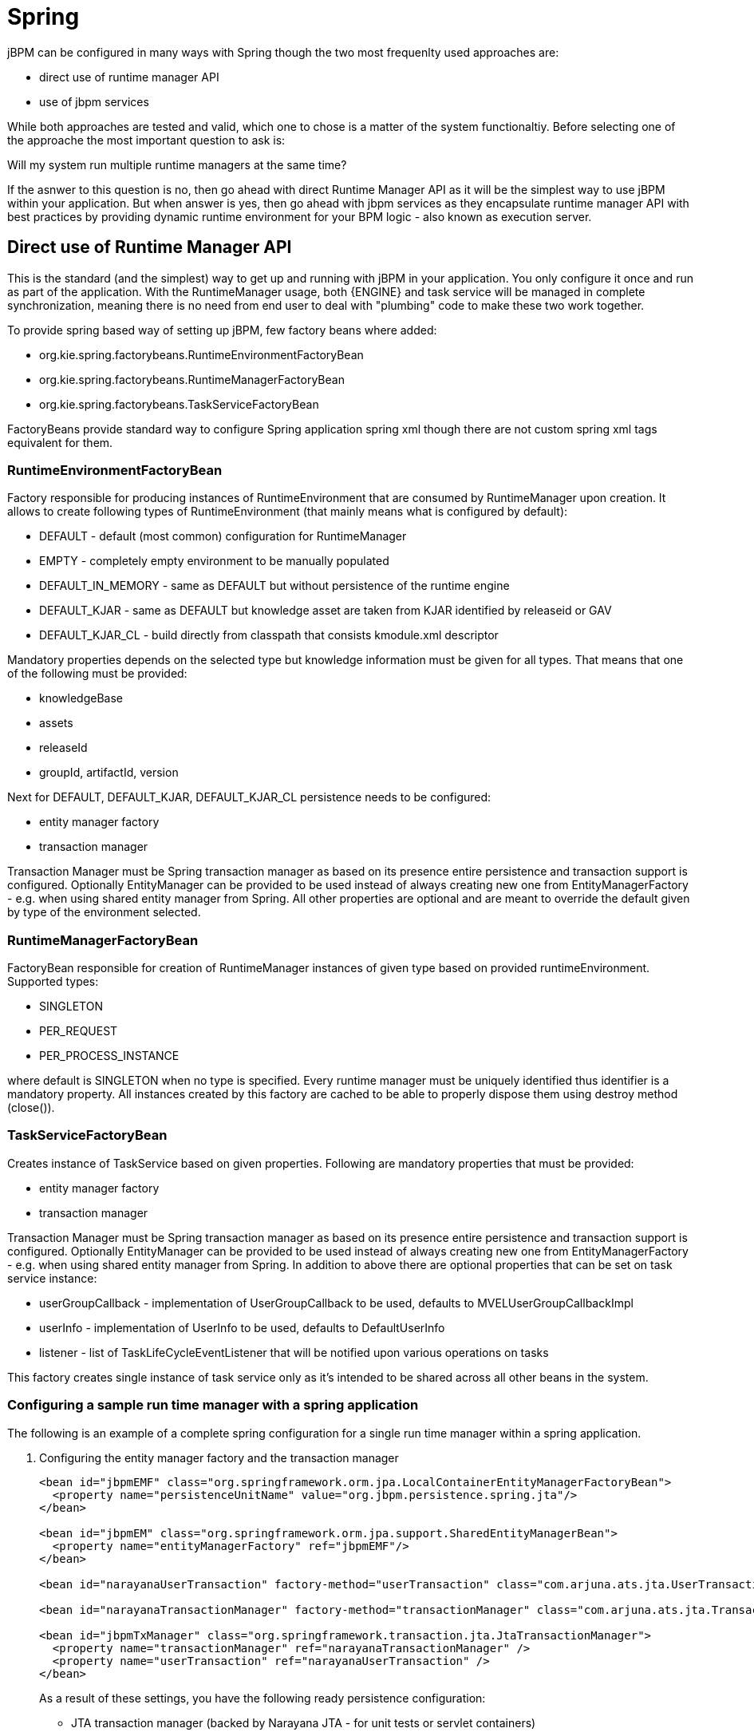 
= Spring

jBPM can be configured in many ways with Spring though the two most frequenlty used approaches are:



* direct use of runtime manager API
* use of jbpm services 

While both approaches are tested and valid, which one to chose is a matter of the system functionaltiy.
Before selecting one of the approache the most important question to ask is: 

Will my system run multiple runtime managers at the same time?

If the asnwer to this question is no, then go ahead with direct Runtime Manager API as it will be the simplest way to use jBPM within your application.
But when answer is yes, then go ahead with jbpm services as they encapsulate runtime manager API with best practices by providing dynamic runtime environment for your BPM logic - also known as execution server. 

== Direct use of Runtime Manager API

This is the standard (and the simplest) way to get up and running with jBPM in your application.
You only configure it once and run as part of the application.
With the RuntimeManager usage, both {ENGINE} and task service will be managed in complete synchronization, meaning there is no need from end user to deal with "plumbing" code to make these two work together. 

To provide spring based way of setting up jBPM, few factory beans where added:



* org.kie.spring.factorybeans.RuntimeEnvironmentFactoryBean
* org.kie.spring.factorybeans.RuntimeManagerFactoryBean
* org.kie.spring.factorybeans.TaskServiceFactoryBean 

FactoryBeans provide standard way to configure Spring application spring xml though there are not custom spring xml tags equivalent for them.

=== RuntimeEnvironmentFactoryBean

Factory responsible for producing instances of RuntimeEnvironment that are consumed by RuntimeManager upon creation.
It allows to create following types of RuntimeEnvironment (that mainly means what is configured by default):

* DEFAULT - default (most common) configuration for RuntimeManager
* EMPTY - completely empty environment to be manually populated
* DEFAULT_IN_MEMORY - same as DEFAULT but without persistence of the runtime engine
* DEFAULT_KJAR - same as DEFAULT but knowledge asset are taken from KJAR identified by releaseid or GAV
* DEFAULT_KJAR_CL - build directly from classpath that consists kmodule.xml descriptor

Mandatory properties depends on the selected type but knowledge information must be given for all types.
That means that one of the following must be provided:

* knowledgeBase
* assets
* releaseId
* groupId, artifactId, version

Next for DEFAULT, DEFAULT_KJAR, DEFAULT_KJAR_CL persistence needs to be configured:

* entity manager factory
* transaction manager

Transaction Manager must be Spring transaction manager as based on its presence entire persistence and transaction support is configured.
Optionally EntityManager can be provided to be used instead of always creating new one from EntityManagerFactory - e.g.
when using shared entity manager from Spring.
All other properties are optional and are meant to override the default given by type of the environment selected.

=== RuntimeManagerFactoryBean

FactoryBean responsible for creation of RuntimeManager instances of given type based on provided runtimeEnvironment.
Supported types:

* SINGLETON
* PER_REQUEST
* PER_PROCESS_INSTANCE

where default is SINGLETON when no type is specified.
Every runtime manager must be uniquely identified thus identifier is a mandatory property.
All instances created by this factory are cached to be able to properly dispose them using destroy method (close()).

=== TaskServiceFactoryBean

Creates instance of TaskService based on given properties.
Following are mandatory properties that must be provided:

* entity manager factory
* transaction manager

Transaction Manager must be Spring transaction manager as based on its presence entire persistence and transaction support is configured.
Optionally EntityManager can be provided to be used instead of always creating new one from EntityManagerFactory - e.g.
when using shared entity manager from Spring.
In addition to above there are optional properties that can be set on task service instance:

* userGroupCallback - implementation of UserGroupCallback to be used, defaults to MVELUserGroupCallbackImpl
* userInfo - implementation of UserInfo to be used, defaults to DefaultUserInfo
* listener - list of TaskLifeCycleEventListener that will be notified upon various operations on tasks

This factory creates single instance of task service only as it's intended to be shared across all other beans in the system.

=== Configuring a sample run time manager with a spring application

The following is an example of a complete spring configuration for a single run time manager within a spring application.

. Configuring the entity manager factory and the transaction manager
+
[source,xml]
----
<bean id="jbpmEMF" class="org.springframework.orm.jpa.LocalContainerEntityManagerFactoryBean">
  <property name="persistenceUnitName" value="org.jbpm.persistence.spring.jta"/>
</bean>

<bean id="jbpmEM" class="org.springframework.orm.jpa.support.SharedEntityManagerBean">
  <property name="entityManagerFactory" ref="jbpmEMF"/>
</bean>

<bean id="narayanaUserTransaction" factory-method="userTransaction" class="com.arjuna.ats.jta.UserTransaction" />

<bean id="narayanaTransactionManager" factory-method="transactionManager" class="com.arjuna.ats.jta.TransactionManager" />

<bean id="jbpmTxManager" class="org.springframework.transaction.jta.JtaTransactionManager">
  <property name="transactionManager" ref="narayanaTransactionManager" />
  <property name="userTransaction" ref="narayanaUserTransaction" />
</bean>
----
+
As a result of these settings, you have the following ready persistence configuration:

*** JTA transaction manager (backed by Narayana JTA - for unit tests or servlet containers)
*** entity manager factory for persistence unit named org.jbpm.persistence.spring.jta

. Configure resource that we are going to use - business process
+
[source,xml]
----
<bean id="process" factory-method="newClassPathResource" class="org.kie.internal.io.ResourceFactory">
  <constructor-arg>
    <value>jbpm/processes/sample.bpmn</value>
  </constructor-arg>
</bean>
----
+
this configures single process that will be available for execution - sample.bpmn that will be taken from class path.
This is the simplest way to get your processes included when trying out jbpm.

. Configure RuntimeEnvironment with our infrastructure (entity manager, transaction manager, resources)
+
[source,xml]
----
<bean id="runtimeEnvironment" class="org.kie.spring.factorybeans.RuntimeEnvironmentFactoryBean">
  <property name="type" value="DEFAULT"/>
  <property name="entityManagerFactory" ref="jbpmEMF"/>
  <property name="transactionManager" ref="jbpmTxManager"/>
  <property name="assets">
    <map>
      <entry key-ref="process"><util:constant static-field="org.kie.api.io.ResourceType.BPMN2"/></entry>
    </map>
  </property>
</bean>
----
+
that gives us default runtime environment ready to be used to create instance of a RuntimeManager.

. Create RuntimeManager with the environment we just setup
+
[source,xml]
----
<bean id="runtimeManager" class="org.kie.spring.factorybeans.RuntimeManagerFactoryBean" destroy-method="close">
  <property name="identifier" value="spring-rm"/>
  <property name="runtimeEnvironment" ref="runtimeEnvironment"/>
</bean>
----
+
with just four steps you are ready to execute your processes with Spring and jBPM 6, utilizing EntityManagerFactory and JTA transaction manager.
+
Complete Spring configuration files for different strategies can be found
https://github.com/kiegroup/droolsjbpm-integration/blob/master/kie-spring/src/test/resources/jbpm/jta-emf/[here].


This is just one configuration setup that jBPM 6 supports - JTA transaction manager and EntityManagerFactory, others are: 

* JTA and SharedEntityManager 
* Local Persistence Unit and EntityManagerFactory
* Local Persistence Unit and SharedEntityManager

If your application is configured with Local Persistence Unit and is also utilizing AuditService for querying jBPM history related data, then it's necessary to add _org.kie.api.runtime.EnvironmentName.USE_LOCAL_TRANSACTIONS_ enrivonment entry to the RuntimeEnvironment, for example: 

[source,xml]
----
<bean id="runtimeEnvironment" class="org.kie.spring.factorybeans.RuntimeEnvironmentFactoryBean">
...
    <property name="environmentEntries" ref="env" />
  </bean>
  ...

  <util:map id="env" key-type="java.lang.String" value-type="java.lang.Object">
		<entry>
			<key>
				<util:constant
					static-field="org.kie.api.runtime.EnvironmentName.USE_LOCAL_TRANSACTIONS" />
			</key>
			<value>true</value>
		</entry>
	</util:map>
----

For more details about difference configuration options look at the example https://github.com/kiegroup/droolsjbpm-integration/tree/master/kie-spring/src/test/resources/jbpm[configuration files] and https://github.com/kiegroup/droolsjbpm-integration/tree/master/kie-spring/src/test/java/org/kie/spring/jbpm[test cases].

== jBPM services with Spring

In case more dynamic nature is required in your Spring application then more appropriate could be to build up so called execution server based on jbpm services.
jBPM services has been designed in a way to make them framework agnostic and in case framework specific addons are required they will be brought by additional module.
So the code logic of the services is embedded in jbpm-kie-services.
These are pure java services and by that can be easily consumed by Spring application. 

Dynamic nature means that processes (And other assets like data model, rules, forms, etc) can be added and removed without restarting application.

There is almost no code involved to completely configure jBPM services in spring besides single interface that needs to be implemented - IdentityProvider that depends on your security configuration.
One built with Spring Security can be like following though it might not cover all features one can have for Spring application.

[source,java]
----
import java.util.ArrayList;
import java.util.Collections;
import java.util.List;

import org.kie.internal.identity.IdentityProvider;
import org.springframework.security.core.Authentication;
import org.springframework.security.core.GrantedAuthority;
import org.springframework.security.core.context.SecurityContextHolder;

public class SpringSecurityIdentityProvider implements IdentityProvider {

	public String getName() {

		Authentication auth = SecurityContextHolder.getContext().getAuthentication();
		if (auth != null && auth.isAuthenticated()) {
			return auth.getName();
		}
		return "system";
	}

	public List<String> getRoles() {
		Authentication auth = SecurityContextHolder.getContext().getAuthentication();
		if (auth != null && auth.isAuthenticated()) {
			List<String> roles = new ArrayList<String>();

			for (GrantedAuthority ga : auth.getAuthorities()) {
				roles.add(ga.getAuthority());
			}

			return roles;
		}

		return Collections.emptyList();
	}

	public boolean hasRole(String role) {
		return false;
	}

}
----

=== Configure jBPM services in Spring application

As usual, first thing to start with is transaction configuration:

[source,xml]
----
<context:annotation-config />
<tx:annotation-driven />
<tx:jta-transaction-manager />

<bean id="transactionManager" class="org.springframework.transaction.jta.JtaTransactionManager" />
----

Next configuration of JPA and persistence follows:

[source,xml]
----
<bean id="entityManagerFactory" class="org.springframework.orm.jpa.LocalContainerEntityManagerFactoryBean" depends-on="transactionManager">
   <property name="persistenceXmlLocation" value="classpath:/META-INF/jbpm-persistence.xml" />
</bean>
----

Configure security and user/group information providers

[source,xml]
----
<util:properties id="roleProperties" location="classpath:/roles.properties" />

<bean id="userGroupCallback" class="org.jbpm.services.task.identity.JBossUserGroupCallbackImpl">
  <constructor-arg name="userGroups" ref="roleProperties"></constructor-arg>
</bean>

<bean id="identityProvider" class="org.jbpm.spring.SpringSecurityIdentityProvider"/>
----

Configure runtime manager factory that is Spring context aware and by that can interact with spring container in correct way and supporting services (transactional command service and task service)
[source,xml]
----
<bean id="runtimeManagerFactory" class="org.kie.spring.manager.SpringRuntimeManagerFactoryImpl">
  <property name="transactionManager" ref="transactionManager"/>
  <property name="userGroupCallback" ref="userGroupCallback"/>
</bean>

<bean id="transactionCmdService" class="org.jbpm.shared.services.impl.TransactionalCommandService">
  <constructor-arg name="emf" ref="entityManagerFactory"></constructor-arg>
</bean>

<bean id="taskService" class="org.kie.spring.factorybeans.TaskServiceFactoryBean" destroy-method="close">
  <property name="entityManagerFactory" ref="entityManagerFactory"/>
  <property name="transactionManager" ref="transactionManager"/>
  <property name="userGroupCallback" ref="userGroupCallback"/>
  <property name="listeners">
    <list>
      <bean class="org.jbpm.services.task.audit.JPATaskLifeCycleEventListener">
        <constructor-arg value="true"/>
      </bean>
    </list>
  </property>
</bean>
----

Configure jBPM services as spring beans

[source,xml]
----
<!-- definition service -->
<bean id="definitionService" class="org.jbpm.kie.services.impl.bpmn2.BPMN2DataServiceImpl"/>

<!-- runtime data service -->
<bean id="runtimeDataService" class="org.jbpm.kie.services.impl.RuntimeDataServiceImpl">
  <property name="commandService" ref="transactionCmdService"/>
  <property name="identityProvider" ref="identityProvider"/>
  <property name="taskService" ref="taskService"/>
</bean>

<!-- -- deployment service -->
<bean id="deploymentService" class="org.jbpm.kie.services.impl.KModuleDeploymentService" depends-on="entityManagerFactory" init-method="onInit">
  <property name="bpmn2Service" ref="definitionService"/>
  <property name="emf" ref="entityManagerFactory"/>
  <property name="managerFactory" ref="runtimeManagerFactory"/>
  <property name="identityProvider" ref="identityProvider"/>
  <property name="runtimeDataService" ref="runtimeDataService"/>
</bean>

<!-- process service -->
<bean id="processService" class="org.jbpm.kie.services.impl.ProcessServiceImpl" depends-on="deploymentService">
  <property name="dataService" ref="runtimeDataService"/>
  <property name="deploymentService" ref="deploymentService"/>
</bean>

<!-- user task service -->
<bean id="userTaskService" class="org.jbpm.kie.services.impl.UserTaskServiceImpl" depends-on="deploymentService">
  <property name="dataService" ref="runtimeDataService"/>
  <property name="deploymentService" ref="deploymentService"/>
</bean>

<!-- register runtime data service as listener on deployment service so it can receive notification about deployed and undeployed units -->
<bean id="data" class="org.springframework.beans.factory.config.MethodInvokingFactoryBean" depends-on="deploymentService">
  <property name="targetObject" ref="deploymentService"></property>
  <property name="targetMethod"><value>addListener</value></property>
  <property name="arguments">
  <list>
      <ref bean="runtimeDataService"/>
  </list>
  </property>
</bean>
----

And this is all is needed to build fully featured execution server with Spring and jBPM services.
A complete Spring web application with this setup can be found https://github.com/mswiderski/spring-jbpm-app[here].
